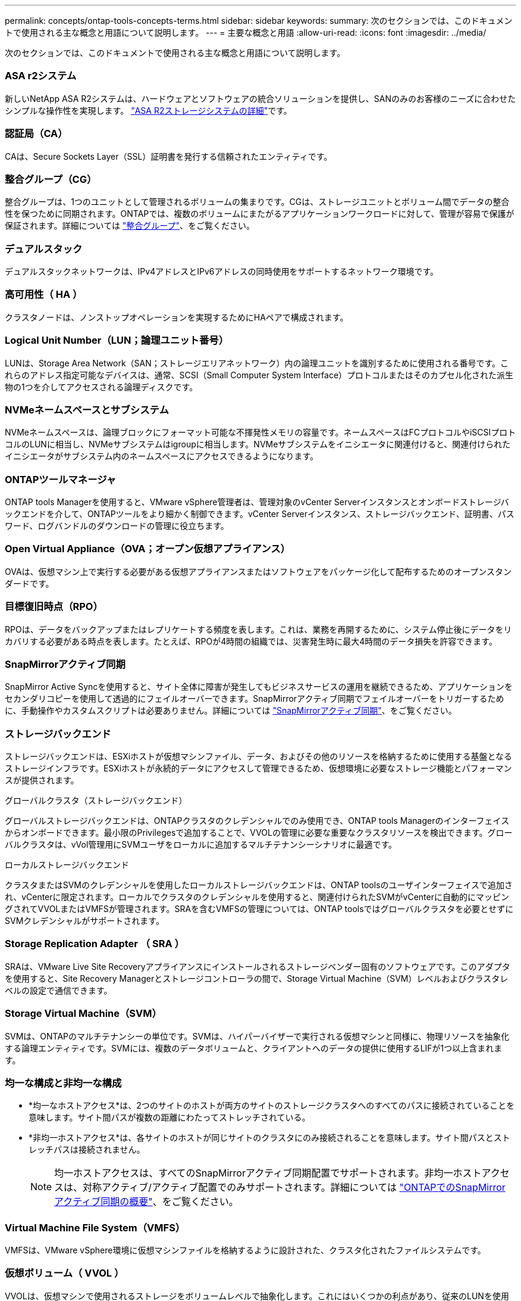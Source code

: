 ---
permalink: concepts/ontap-tools-concepts-terms.html 
sidebar: sidebar 
keywords:  
summary: 次のセクションでは、このドキュメントで使用される主な概念と用語について説明します。 
---
= 主要な概念と用語
:allow-uri-read: 
:icons: font
:imagesdir: ../media/


[role="lead"]
次のセクションでは、このドキュメントで使用される主な概念と用語について説明します。



=== ASA r2システム

新しいNetApp ASA R2システムは、ハードウェアとソフトウェアの統合ソリューションを提供し、SANのみのお客様のニーズに合わせたシンプルな操作性を実現します。 https://docs.netapp.com/us-en/asa-r2/get-started/learn-about.html["ASA R2ストレージシステムの詳細"]です。



=== 認証局（CA）

CAは、Secure Sockets Layer（SSL）証明書を発行する信頼されたエンティティです。



=== 整合グループ（CG）

整合グループは、1つのユニットとして管理されるボリュームの集まりです。CGは、ストレージユニットとボリューム間でデータの整合性を保つために同期されます。ONTAPでは、複数のボリュームにまたがるアプリケーションワークロードに対して、管理が容易で保護が保証されます。詳細については https://docs.netapp.com/us-en/ontap/consistency-groups/index.html["整合グループ"]、をご覧ください。



=== デュアルスタック

デュアルスタックネットワークは、IPv4アドレスとIPv6アドレスの同時使用をサポートするネットワーク環境です。



=== 高可用性（ HA ）

クラスタノードは、ノンストップオペレーションを実現するためにHAペアで構成されます。



=== Logical Unit Number（LUN；論理ユニット番号）

LUNは、Storage Area Network（SAN；ストレージエリアネットワーク）内の論理ユニットを識別するために使用される番号です。これらのアドレス指定可能なデバイスは、通常、SCSI（Small Computer System Interface）プロトコルまたはそのカプセル化された派生物の1つを介してアクセスされる論理ディスクです。



=== NVMeネームスペースとサブシステム

NVMeネームスペースは、論理ブロックにフォーマット可能な不揮発性メモリの容量です。ネームスペースはFCプロトコルやiSCSIプロトコルのLUNに相当し、NVMeサブシステムはigroupに相当します。NVMeサブシステムをイニシエータに関連付けると、関連付けられたイニシエータがサブシステム内のネームスペースにアクセスできるようになります。



=== ONTAPツールマネージャ

ONTAP tools Managerを使用すると、VMware vSphere管理者は、管理対象のvCenter Serverインスタンスとオンボードストレージバックエンドを介して、ONTAPツールをより細かく制御できます。vCenter Serverインスタンス、ストレージバックエンド、証明書、パスワード、ログバンドルのダウンロードの管理に役立ちます。



=== Open Virtual Appliance（OVA；オープン仮想アプライアンス）

OVAは、仮想マシン上で実行する必要がある仮想アプライアンスまたはソフトウェアをパッケージ化して配布するためのオープンスタンダードです。



=== 目標復旧時点（RPO）

RPOは、データをバックアップまたはレプリケートする頻度を表します。これは、業務を再開するために、システム停止後にデータをリカバリする必要がある時点を表します。たとえば、RPOが4時間の組織では、災害発生時に最大4時間のデータ損失を許容できます。



=== SnapMirrorアクティブ同期

SnapMirror Active Syncを使用すると、サイト全体に障害が発生してもビジネスサービスの運用を継続できるため、アプリケーションをセカンダリコピーを使用して透過的にフェイルオーバーできます。SnapMirrorアクティブ同期でフェイルオーバーをトリガーするために、手動操作やカスタムスクリプトは必要ありません。詳細については https://docs.netapp.com/us-en/ontap/snapmirror-active-sync/index.html["SnapMirrorアクティブ同期"]、をご覧ください。



=== ストレージバックエンド

ストレージバックエンドは、ESXiホストが仮想マシンファイル、データ、およびその他のリソースを格納するために使用する基盤となるストレージインフラです。ESXiホストが永続的データにアクセスして管理できるため、仮想環境に必要なストレージ機能とパフォーマンスが提供されます。

.グローバルクラスタ（ストレージバックエンド）
グローバルストレージバックエンドは、ONTAPクラスタのクレデンシャルでのみ使用でき、ONTAP tools Managerのインターフェイスからオンボードできます。最小限のPrivilegesで追加することで、VVOLの管理に必要な重要なクラスタリソースを検出できます。グローバルクラスタは、vVol管理用にSVMユーザをローカルに追加するマルチテナンシーシナリオに最適です。

.ローカルストレージバックエンド
クラスタまたはSVMのクレデンシャルを使用したローカルストレージバックエンドは、ONTAP toolsのユーザインターフェイスで追加され、vCenterに限定されます。ローカルでクラスタのクレデンシャルを使用すると、関連付けられたSVMがvCenterに自動的にマッピングされてVVOLまたはVMFSが管理されます。SRAを含むVMFSの管理については、ONTAP toolsではグローバルクラスタを必要とせずにSVMクレデンシャルがサポートされます。



=== Storage Replication Adapter （ SRA ）

SRAは、VMware Live Site Recoveryアプライアンスにインストールされるストレージベンダー固有のソフトウェアです。このアダプタを使用すると、Site Recovery Managerとストレージコントローラの間で、Storage Virtual Machine（SVM）レベルおよびクラスタレベルの設定で通信できます。



=== Storage Virtual Machine（SVM）

SVMは、ONTAPのマルチテナンシーの単位です。SVMは、ハイパーバイザーで実行される仮想マシンと同様に、物理リソースを抽象化する論理エンティティです。SVMには、複数のデータボリュームと、クライアントへのデータの提供に使用するLIFが1つ以上含まれます。



=== 均一な構成と非均一な構成

* *均一なホストアクセス*は、2つのサイトのホストが両方のサイトのストレージクラスタへのすべてのパスに接続されていることを意味します。サイト間パスが複数の距離にわたってストレッチされている。
* *非均一ホストアクセス*は、各サイトのホストが同じサイトのクラスタにのみ接続されることを意味します。サイト間パスとストレッチパスは接続されません。
+

NOTE: 均一ホストアクセスは、すべてのSnapMirrorアクティブ同期配置でサポートされます。非均一ホストアクセスは、対称アクティブ/アクティブ配置でのみサポートされます。詳細については https://docs.netapp.com/us-en/ontap/snapmirror-active-sync/index.html["ONTAPでのSnapMirrorアクティブ同期の概要"]、をご覧ください。





=== Virtual Machine File System（VMFS）

VMFSは、VMware vSphere環境に仮想マシンファイルを格納するように設計された、クラスタ化されたファイルシステムです。



=== 仮想ボリューム（ VVOL ）

VVOLは、仮想マシンで使用されるストレージをボリュームレベルで抽象化します。これにはいくつかの利点があり、従来のLUNを使用する代わりに使用できます。VVOLデータストアは、通常、VVOLのコンテナとして機能する単一のLUNに関連付けられます。



=== VMストレージポリシー

vCenter Serverの[Policies and Profiles]に仮想マシンストレージポリシーが作成されます。VVOLの場合は、NetApp VVOLストレージタイププロバイダのルールを使用してルールセットを作成します。



=== VMware Live Site Recovery

VMware Live Site Recoveryは、以前はSite Recovery Manager（SRM）と呼ばれていましたが、VMware仮想環境のビジネス継続性、ディザスタリカバリ、サイト移行、および無停止のテスト機能を提供します。



=== VMware vSphere APIs for Storage Awareness（VASA）

VASAは、管理用のストレージアレイとvCenter Serverを統合する一連のAPIです。このアーキテクチャは、VMware vSphereとストレージシステムの間の通信を処理するVASA Providerなど、複数のコンポーネントに基づいています。



=== VMware vSphere Storage APIs - Array Integration（VAAI）

VAAIは、VMware vSphere ESXiホストとストレージデバイスの間の通信を可能にする一連のAPIです。APIには、ストレージ処理をアレイにオフロードするためにホストが使用する一連のプリミティブ処理が含まれています。VAAIは、ストレージを大量に消費するタスクのパフォーマンスを大幅に向上させることができます。



=== vSphere Metroストレージクラスタ

vSphere Metro Storage Cluster（vMSC）は、拡張されたクラスタ環境でvSphereを有効にし、サポートするアーキテクチャです。vMSCソリューションは、NetApp MetroClusterおよびSnapMirror Active Sync（旧称SMBC）でサポートされます。これらのソリューションは、ドメインに障害が発生した場合のビジネス継続性を強化します。耐障害性モデルは、選択した構成に基づいています。詳細については https://core.vmware.com/resource/vmware-vsphere-metro-storage-cluster-vmsc["VMware vSphere Metroストレージクラスタ"]、をご覧ください。



=== vVol データストア

vVolデータストアは、VASA Providerで作成および管理されるvVolコンテナを表す論理データストアです。



=== RPOはゼロです

RPOはRecovery Point Objective（目標復旧時点）の略で、所定の時間内に許容可能とみなされるデータ損失量です。RPOゼロとは、データ損失が一切許容されないことを意味します。
